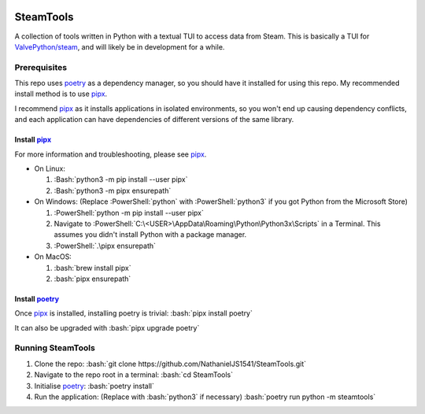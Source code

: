 
|Code Style| |Black| |Dependabot| |Bandit| |ReviewDog|

SteamTools
==========
A collection of tools written in Python with a textual TUI to access data from
Steam. This is basically a TUI for `ValvePython/steam`_, and will likely be in
development for a while.

=============
Prerequisites
=============
This repo uses `poetry`_ as a dependency manager, so you should have it
installed for using this repo. My recommended install method is to use
`pipx`_.

I recommend `pipx`_ as it installs applications in isolated environments,
so you won't end up causing dependency conflicts, and each application can
have dependencies of different versions of the same library.

.. role:: Bash(code)
   :language: bash

.. role:: PowerShell(code)
    :language: PowerShell

---------------
Install `pipx`_
---------------
For more information and troubleshooting, please see `pipx`_.

- On Linux:

  1. :Bash:`python3 -m pip install --user pipx`
  2. :Bash:`python3 -m pipx ensurepath`

- On Windows:
  (Replace :PowerShell:`python` with :PowerShell:`python3` if you got Python
  from the Microsoft Store)

  1. :PowerShell:`python -m pip install --user pipx`
  2. Navigate to :PowerShell:`C:\<USER>\AppData\Roaming\Python\Python3x\Scripts`
     in a Terminal. This assumes you didn't install Python with a package manager.
  3. :PowerShell:`.\pipx ensurepath`

- On MacOS:

  1. :bash:`brew install pipx`
  2. :bash:`pipx ensurepath`

-----------------
Install `poetry`_
-----------------
Once `pipx`_ is installed, installing poetry is trivial: :bash:`pipx install poetry`

It can also be upgraded with :bash:`pipx upgrade poetry`

==================
Running SteamTools
==================
1. Clone the repo: :bash:`git clone https://github.com/NathanielJS1541/SteamTools.git`
2. Navigate to the repo root in a terminal: :bash:`cd SteamTools`
3. Initialise `poetry`_: :bash:`poetry install`
4. Run the application: (Replace with :bash:`python3` if necessary) :bash:`poetry run python -m steamtools`

.. _ValvePython/steam: https://github.com/ValvePython/steam

.. _poetry: https://python-poetry.org/

.. _pipx: https://pypa.github.io/pipx/

.. |Code Style| image:: https://img.shields.io/badge/code%20style-black-000000.svg
    :target: https://github.com/psf/black
    :alt: The Python coding style used in this repo

.. |Black| image:: https://github.com/NathanielJS1541/SteamTools/actions/workflows/black_format.yml/badge.svg?event=push
    :target: https://github.com/NathanielJS1541/SteamTools/actions/workflows/black_format.yml
    :alt: Status of the black format checker

.. |Dependabot| image:: https://badgen.net/github/dependabot/NathanielJS1541/SteamTools
    :target: https://github.com/NathanielJS1541/SteamTools/actions/dependabot.yml
    :alt: Dependabot Status

.. |Bandit| image:: https://github.com/NathanielJS1541/SteamTools/actions/workflows/bandit.yml/badge.svg
    :target: https://github.com/NathanielJS1541/SteamTools/actions/workflows/bandit.yml
    :alt: Bandit Status

.. |ReviewDog| image:: https://github.com/NathanielJS1541/SteamTools/actions/workflows/reviewdog.yml/badge.svg
    :target: https://github.com/NathanielJS1541/SteamTools/actions/workflows/reviewdog.yml
    :alt: ReviewDog Status
